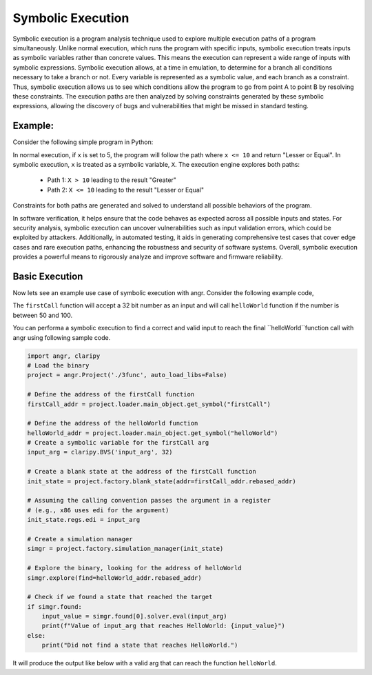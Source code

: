 Symbolic Execution
==================


Symbolic execution is a program analysis technique used to explore multiple
execution paths of a program simultaneously. Unlike normal execution, which
runs the program with specific inputs, symbolic execution treats inputs as
symbolic variables rather than concrete values. This means the execution
can represent a wide range of inputs with symbolic expressions. Symbolic
execution allows, at a time in emulation, to determine for a branch all
conditions necessary to take a branch or not. Every variable is represented
as a symbolic value, and each branch as a constraint. Thus, symbolic execution
allows us to see which conditions allow the program to go from point A to
point B by resolving these constraints. The execution paths are then analyzed
by solving constraints generated by these symbolic expressions, allowing the
discovery of bugs and vulnerabilities that might be missed in standard testing.


Example:
--------

Consider the following simple program in Python:

.. code-block:: c
    const char* check_value(int x) {
        if (x > 10) {
            return "Greater";
        } else {
            return "Lesser or Equal";
        }
    }

In normal execution, if ``x`` is set to 5, the program will follow the path
where ``x <= 10`` and return "Lesser or Equal". In symbolic execution, ``x``
is treated as a symbolic variable, ``X``. The execution engine explores both
paths:

   - Path 1: ``X > 10`` leading to the result "Greater"
   - Path 2: ``X <= 10`` leading to the result "Lesser or Equal"

Constraints for both paths are generated and solved to understand all possible
behaviors of the program.




In software verification, it helps ensure that the code behaves as expected
across all possible inputs and states. For security analysis, symbolic execution
can uncover vulnerabilities such as input validation errors, which could be
exploited by attackers. Additionally, in automated testing, it aids in
generating comprehensive test cases that cover edge cases and rare execution
paths, enhancing the robustness and security of software systems. Overall,
symbolic execution provides a powerful means to rigorously analyze and improve
software and firmware reliability.

Basic Execution
---------------
Now lets see an example use case of symbolic execution with angr. Consider the
following example code,


.. code-block:: c
    void helloWorld() {
        printf("Hello, World!\n");
    }


    void firstCall(uint32_t num) {
        if (num > 50 && num <100)
            HelloWorld();
    }


The ``firstCall`` function will accept a 32 bit number as an input and will call 
``helloWorld`` function if the number is between 50 and 100.

You can performa a symbolic execution to find a correct and valid input to reach
the final ``helloWorld``function call with angr using following sample code.


.. code-block:: python

    import angr, claripy
    # Load the binary
    project = angr.Project('./3func', auto_load_libs=False)

    # Define the address of the firstCall function
    firstCall_addr = project.loader.main_object.get_symbol("firstCall")

    # Define the address of the helloWorld function
    helloWorld_addr = project.loader.main_object.get_symbol("helloWorld")
    # Create a symbolic variable for the firstCall arg
    input_arg = claripy.BVS('input_arg', 32)

    # Create a blank state at the address of the firstCall function
    init_state = project.factory.blank_state(addr=firstCall_addr.rebased_addr)

    # Assuming the calling convention passes the argument in a register 
    # (e.g., x86 uses edi for the argument)
    init_state.regs.edi = input_arg

    # Create a simulation manager
    simgr = project.factory.simulation_manager(init_state)

    # Explore the binary, looking for the address of helloWorld
    simgr.explore(find=helloWorld_addr.rebased_addr)

    # Check if we found a state that reached the target
    if simgr.found:
        input_value = simgr.found[0].solver.eval(input_arg)
        print(f"Value of input_arg that reaches HelloWorld: {input_value}")
    else:
        print("Did not find a state that reaches HelloWorld.")


It will produce the output like below with a valid arg that can reach the 
function ``helloWorld``.

.. code-block:: shell
   Value of input_arg that reaches HelloWorld: 71